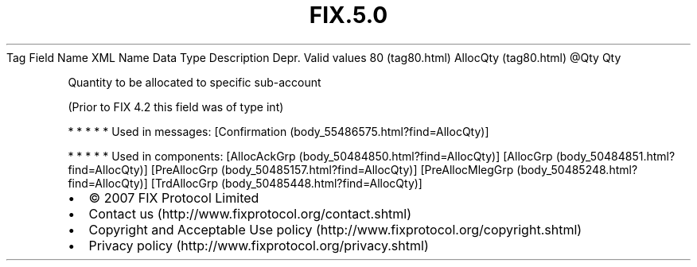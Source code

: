 .TH FIX.5.0 "" "" "Tag #80"
Tag
Field Name
XML Name
Data Type
Description
Depr.
Valid values
80 (tag80.html)
AllocQty (tag80.html)
\@Qty
Qty
.PP
Quantity to be allocated to specific sub-account
.PP
(Prior to FIX 4.2 this field was of type int)
.PP
   *   *   *   *   *
Used in messages:
[Confirmation (body_55486575.html?find=AllocQty)]
.PP
   *   *   *   *   *
Used in components:
[AllocAckGrp (body_50484850.html?find=AllocQty)]
[AllocGrp (body_50484851.html?find=AllocQty)]
[PreAllocGrp (body_50485157.html?find=AllocQty)]
[PreAllocMlegGrp (body_50485248.html?find=AllocQty)]
[TrdAllocGrp (body_50485448.html?find=AllocQty)]

.PD 0
.P
.PD

.PP
.PP
.IP \[bu] 2
© 2007 FIX Protocol Limited
.IP \[bu] 2
Contact us (http://www.fixprotocol.org/contact.shtml)
.IP \[bu] 2
Copyright and Acceptable Use policy (http://www.fixprotocol.org/copyright.shtml)
.IP \[bu] 2
Privacy policy (http://www.fixprotocol.org/privacy.shtml)
